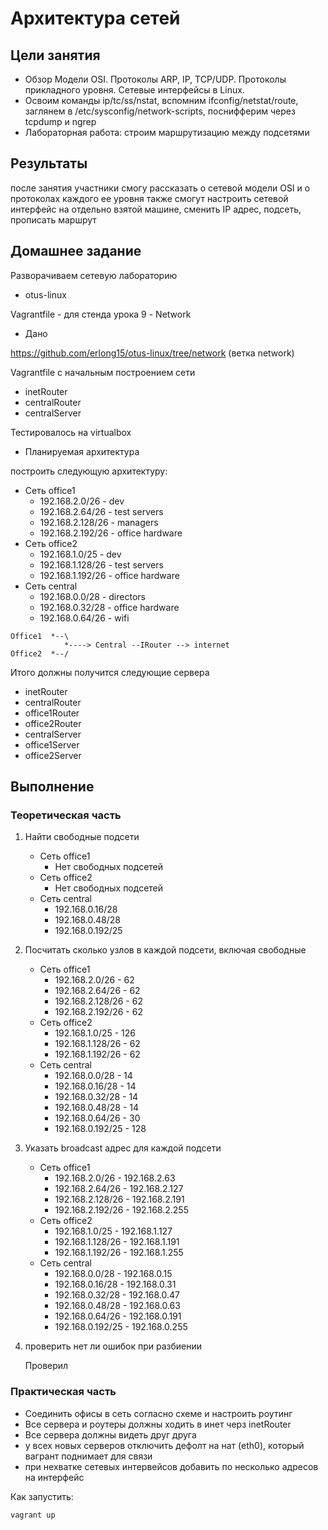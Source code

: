 * Архитектура сетей
** Цели занятия
   * Обзор Модели OSI. Протоколы ARP, IP, TCP/UDP. Протоколы прикладного уровня. Сетевые интерфейсы в Linux.
   * Освоим команды ip/tc/ss/nstat, вспомним ifconfig/netstat/route, заглянем в /etc/sysconfig/network-scripts, поснифферим через tcpdump и ngrep
   * Лабораторная работа: строим маршрутизацию между подсетями
** Результаты
   после занятия участники смогу рассказать о сетевой модели OSI и о протоколах каждого ее уровня
   также смогут настроить сетевой интерфейс на отдельно взятой машине, сменить IP адрес, подсеть, прописать маршрут
** Домашнее задание
   Разворачиваем сетевую лабораторию
   * otus-linux
   Vagrantfile - для стенда урока 9 - Network
   * Дано
   https://github.com/erlong15/otus-linux/tree/network
   (ветка network)

   Vagrantfile с начальным построением сети
   * inetRouter
   * centralRouter
   * centralServer
   Тестировалось на virtualbox
   * Планируемая архитектура
   построить следующую архитектуру:

   * Сеть office1
     * 192.168.2.0/26 - dev
     * 192.168.2.64/26 - test servers
     * 192.168.2.128/26 - managers
     * 192.168.2.192/26 - office hardware

   * Сеть office2
     * 192.168.1.0/25 - dev
     * 192.168.1.128/26 - test servers
     * 192.168.1.192/26 - office hardware

   * Сеть central
     * 192.168.0.0/28 - directors
     * 192.168.0.32/28 - office hardware
     * 192.168.0.64/26 - wifi

   #+BEGIN_SRC
   Office1  *--\
               *----> Central --IRouter --> internet
   Office2  *--/
   #+END_SRC

   Итого должны получится следующие сервера
   * inetRouter
   * centralRouter
   * office1Router
   * office2Router
   * centralServer
   * office1Server
   * office2Server

** Выполнение
*** Теоретическая часть
**** Найти свободные подсети
     * Сеть office1
       * Нет свободных подсетей
     * Сеть office2
       * Нет свободных подсетей
     * Сеть central
       * 192.168.0.16/28
       * 192.168.0.48/28
       * 192.168.0.192/25
**** Посчитать сколько узлов в каждой подсети, включая свободные
   * Сеть office1
     * 192.168.2.0/26 - 62
     * 192.168.2.64/26 - 62
     * 192.168.2.128/26 - 62
     * 192.168.2.192/26 - 62
   * Сеть office2
     * 192.168.1.0/25 - 126
     * 192.168.1.128/26 - 62
     * 192.168.1.192/26 - 62
   * Сеть central
     * 192.168.0.0/28 - 14
     * 192.168.0.16/28 - 14
     * 192.168.0.32/28 - 14
     * 192.168.0.48/28 - 14
     * 192.168.0.64/26 - 30
     * 192.168.0.192/25 - 128
**** Указать broadcast адрес для каждой подсети
   * Сеть office1
     * 192.168.2.0/26 - 192.168.2.63
     * 192.168.2.64/26 - 192.168.2.127
     * 192.168.2.128/26 - 192.168.2.191
     * 192.168.2.192/26 - 192.168.2.255
   * Сеть office2
     * 192.168.1.0/25 - 192.168.1.127
     * 192.168.1.128/26 - 192.168.1.191
     * 192.168.1.192/26 - 192.168.1.255
   * Сеть central
     * 192.168.0.0/28 - 192.168.0.15
     * 192.168.0.16/28 - 192.168.0.31
     * 192.168.0.32/28 - 192.168.0.47
     * 192.168.0.48/28 - 192.168.0.63
     * 192.168.0.64/26 - 192.168.0.191
     * 192.168.0.192/25 - 192.168.0.255
**** проверить нет ли ошибок при разбиении
     Проверил
*** Практическая часть
   * Соединить офисы в сеть согласно схеме и настроить роутинг
   * Все сервера и роутеры должны ходить в инет черз inetRouter
   * Все сервера должны видеть друг друга
   * у всех новых серверов отключить дефолт на нат (eth0), который вагрант поднимает для связи
   * при нехватке сетевых интервейсов добавить по несколько адресов на интерфейс
   Как запустить:
   #+BEGIN_SRC
   vagrant up
   #+END_SRC
